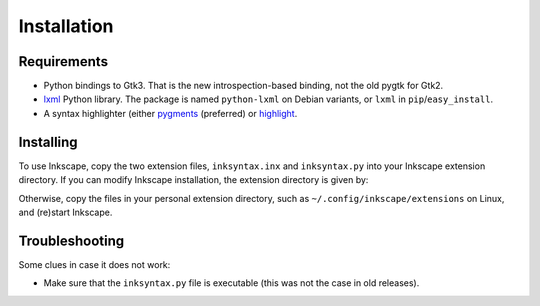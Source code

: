 Installation
============

Requirements
------------
- Python bindings to Gtk3. That is the new introspection-based
  binding, not the old pygtk for Gtk2.
- lxml_ Python library.  The package is named
  ``python-lxml`` on Debian variants, or ``lxml`` in
  ``pip``/``easy_install``.
- A syntax highlighter (either pygments_ (preferred) or highlight_.

Installing
----------

To use Inkscape, copy the two extension files, ``inksyntax.inx`` and
``inksyntax.py`` into your Inkscape extension directory. If you can
modify Inkscape installation, the extension directory is given by:

.. code-block: console
   
   % inkscape --extension-directory
   /usr/share/inkscape/extensions

Otherwise, copy the files in your personal extension directory, such as
``~/.config/inkscape/extensions`` on Linux, and (re)start Inkscape.

Troubleshooting
---------------

Some clues in case it does not work:

- Make sure that the ``inksyntax.py`` file is executable (this was not
  the case in old releases).

.. _lxml: http://lxml.de
.. _pygments: http://pygments.org/
.. _highlight: http://www.andre-simon.de/doku/highlight/en/highlight.html
